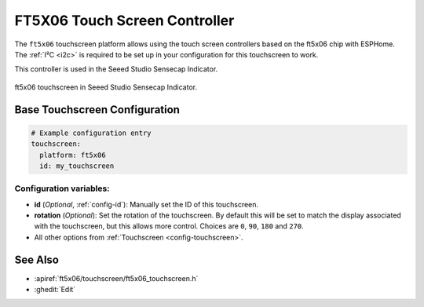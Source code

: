 FT5X06 Touch Screen Controller
===============================

.. seo::
    :description: Instructions for setting up ft5x06 touch screen controller with ESPHome
    :image: indicator.jpg
    :keywords: FT5X06, Seeed Indicator

The ``ft5x06`` touchscreen platform allows using the touch screen controllers based on the ft5x06 chip with ESPHome.
The :ref:`I²C <i2c>` is required to be set up in your configuration for this touchscreen to work.

This controller is used in the Seeed Studio Sensecap Indicator.


.. figure:: images/indicator.jpg
    :align: center
    :width: 50.0%

    ft5x06 touchscreen in Seeed Studio Sensecap Indicator.

Base Touchscreen Configuration
------------------------------

.. code-block:: yaml

    # Example configuration entry
    touchscreen:
      platform: ft5x06
      id: my_touchscreen

Configuration variables:
************************

- **id** (*Optional*, :ref:`config-id`): Manually set the ID of this touchscreen.
- **rotation** (*Optional*): Set the rotation of the touchscreen. By default this will be set to match the display associated with the touchscreen, but this allows more control. Choices are ``0``, ``90``, ``180`` and ``270``.

- All other options from :ref:`Touchscreen <config-touchscreen>`.


See Also
--------

- :apiref:`ft5x06/touchscreen/ft5x06_touchscreen.h`
- :ghedit:`Edit`
